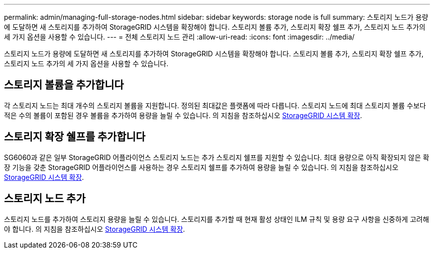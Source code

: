 ---
permalink: admin/managing-full-storage-nodes.html 
sidebar: sidebar 
keywords: storage node is full 
summary: 스토리지 노드가 용량에 도달하면 새 스토리지를 추가하여 StorageGRID 시스템을 확장해야 합니다. 스토리지 볼륨 추가, 스토리지 확장 쉘프 추가, 스토리지 노드 추가의 세 가지 옵션을 사용할 수 있습니다. 
---
= 전체 스토리지 노드 관리
:allow-uri-read: 
:icons: font
:imagesdir: ../media/


[role="lead"]
스토리지 노드가 용량에 도달하면 새 스토리지를 추가하여 StorageGRID 시스템을 확장해야 합니다. 스토리지 볼륨 추가, 스토리지 확장 쉘프 추가, 스토리지 노드 추가의 세 가지 옵션을 사용할 수 있습니다.



== 스토리지 볼륨을 추가합니다

각 스토리지 노드는 최대 개수의 스토리지 볼륨을 지원합니다. 정의된 최대값은 플랫폼에 따라 다릅니다. 스토리지 노드에 최대 스토리지 볼륨 수보다 적은 수의 볼륨이 포함된 경우 볼륨을 추가하여 용량을 늘릴 수 있습니다. 의 지침을 참조하십시오 xref:../expand/index.adoc[StorageGRID 시스템 확장].



== 스토리지 확장 쉘프를 추가합니다

SG6060과 같은 일부 StorageGRID 어플라이언스 스토리지 노드는 추가 스토리지 쉘프를 지원할 수 있습니다. 최대 용량으로 아직 확장되지 않은 확장 기능을 갖춘 StorageGRID 어플라이언스를 사용하는 경우 스토리지 쉘프를 추가하여 용량을 늘릴 수 있습니다. 의 지침을 참조하십시오 xref:../expand/index.adoc[StorageGRID 시스템 확장].



== 스토리지 노드 추가

스토리지 노드를 추가하여 스토리지 용량을 늘릴 수 있습니다. 스토리지를 추가할 때 현재 활성 상태인 ILM 규칙 및 용량 요구 사항을 신중하게 고려해야 합니다. 의 지침을 참조하십시오 xref:../expand/index.adoc[StorageGRID 시스템 확장].

